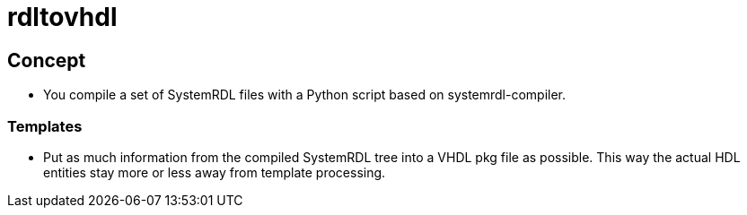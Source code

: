 = rdltovhdl

== Concept

* You compile a set of SystemRDL files with a Python script based on systemrdl-compiler.

=== Templates

* Put as much information from the compiled SystemRDL tree into a VHDL pkg file as possible. This way the actual HDL entities stay more or less away from template processing.
